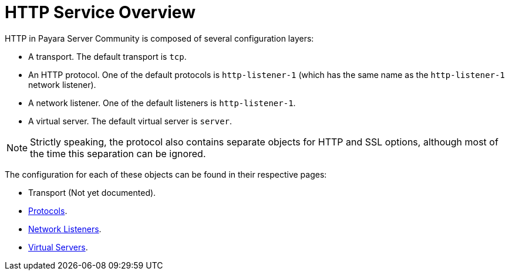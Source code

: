 :ordinal: 900
= HTTP Service Overview

HTTP in Payara Server Community is composed of several configuration layers:

* A transport. The default transport is `tcp`.
* An HTTP protocol. One of the default protocols is `http-listener-1`
(which has the same name as the `http-listener-1` network listener).
* A network listener. One of the default listeners is `http-listener-1`.
* A virtual server. The default virtual server is `server`.

NOTE: Strictly speaking, the protocol also contains separate objects for HTTP and SSL options,
although most of the time this separation can be ignored.

The configuration for each of these objects can be found in their respective pages:

* Transport (Not yet documented).
* xref:/Technical Documentation/Payara Server Documentation/Server Configuration And Management/HTTP Service/Protocols.adoc[Protocols].
* xref:/Technical Documentation/Payara Server Documentation/Server Configuration And Management/HTTP Service/Network Listeners.adoc[Network Listeners].
* xref:/Technical Documentation/Payara Server Documentation/Server Configuration And Management/HTTP Service/Virtual Servers.adoc[Virtual Servers].

